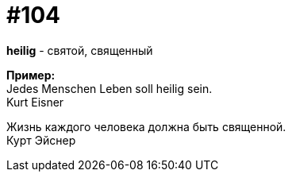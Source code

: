 [#18_037]
= #104
:hardbreaks:

*heilig* - святой, священный

*Пример:*
Jedes Menschen Leben soll heilig sein.
Kurt Eisner

Жизнь каждого человека должна быть священной.
Курт Эйснер